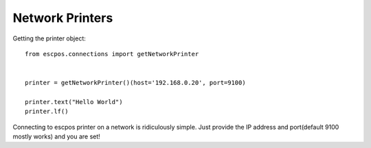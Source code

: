 Network Printers
================

Getting the printer object::

    from escpos.connections import getNetworkPrinter


    printer = getNetworkPrinter()(host='192.168.0.20', port=9100)

    printer.text("Hello World")
    printer.lf()

Connecting to escpos printer on a network is ridiculously simple. Just provide the IP address and port(default 9100
mostly works) and you are set!
